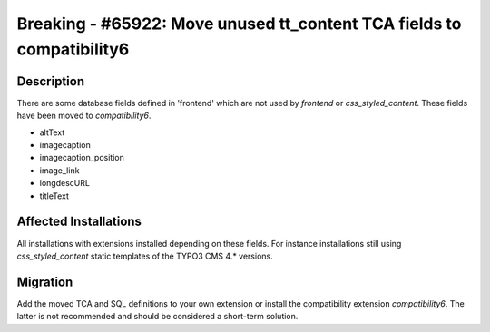======================================================================
Breaking - #65922: Move unused tt_content TCA fields to compatibility6
======================================================================

Description
===========

There are some database fields defined in 'frontend' which are not used by `frontend` or `css_styled_content`. These fields have been moved to `compatibility6`.

- altText
- imagecaption
- imagecaption_position
- image_link
- longdescURL
- titleText


Affected Installations
======================

All installations with extensions installed depending on these fields. For instance installations still using `css_styled_content` static templates of the TYPO3 CMS 4.* versions.


Migration
=========

Add the moved TCA and SQL definitions to your own extension or install the compatibility extension `compatibility6`.
The latter is not recommended and should be considered a short-term solution.
